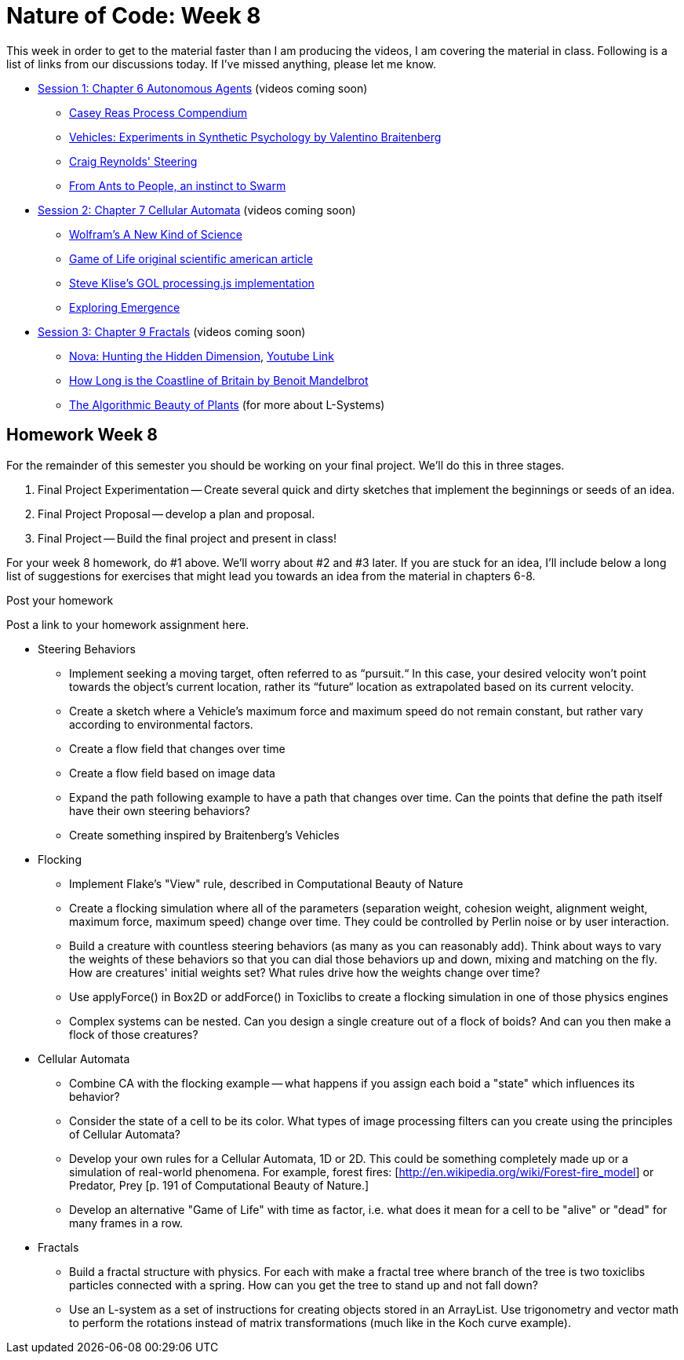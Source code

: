 [[week8]]
[preface]
= Nature of Code: Week 8

This week in order to get to the material faster than I am producing the videos, I am covering the material in class.  Following is a list of links from our discussions today.  If I've missed anything, please let me know.

* http://natureofcode.com/book/chapter-6-autonomous-agents/[Session 1: Chapter 6 Autonomous Agents] (videos coming soon)
** https://vimeo.com/22955812[Casey Reas Process Compendium]
** http://books.google.com/books/about/Vehicles.html?id=7KkUAT_q_sQC[Vehicles: Experiments in Synthetic Psychology by Valentino Braitenberg]
** http://www.red3d.com/cwr/steer/[Craig Reynolds' Steering]
** http://www.nytimes.com/2007/11/13/science/13traff.html?_r=1&oref=slogin[From Ants to People, an instinct to Swarm]

* http://natureofcode.com/book/chapter-7-cellular-automata[Session 2: Chapter 7 Cellular Automata] (videos coming soon)
** http://www.wolframscience.com/[Wolfram's A New Kind of Science]
** http://www.ibiblio.org/lifepatterns/october1970.html[Game of Life original scientific american article]
** https://github.com/stevenklise/ConwaysGameOfLife[Steve Klise's GOL processing.js implementation]
** http://llk.media.mit.edu/projects/emergence/[Exploring Emergence]

* http://natureofcode.com/book/chapter-8-fractals[Session 3: Chapter 9 Fractals] (videos coming soon)
** http://www.pbs.org/wgbh/nova/physics/hunting-hidden-dimension.html[Nova: Hunting the Hidden Dimension], http://www.youtube.com/watch?v=LemPnZn54Kw[Youtube Link]
** http://en.wikipedia.org/wiki/How_Long_Is_the_Coast_of_Britain%3F_Statistical_Self-Similarity_and_Fractional_Dimension[How Long is the Coastline of Britain by Benoit Mandelbrot]
** http://algorithmicbotany.org/papers/#abop[The Algorithmic Beauty of Plants] (for more about L-Systems)

[[week8_homework]]
[preface]
== Homework Week 8

For the remainder of this semester you should be working on your final project.  We'll do this in three stages.

1. Final Project Experimentation -- Create several quick and dirty sketches that implement the beginnings or seeds of an idea.
2. Final Project Proposal -- develop a plan and proposal.
3. Final Project -- Build the final project and present in class!

For your week 8 homework, do #1 above.   We'll worry about #2 and #3 later. If you are stuck for an idea, I'll include below a long list of suggestions for exercises that might lead you towards an idea from the material in chapters 6-8.

[[homework_week8_links]]
[role="shoutout"]
.Post your homework
****
Post a link to your homework assignment here.
****

* Steering Behaviors
** Implement seeking a moving target, often referred to as “pursuit.“  In this case, your desired velocity won't point towards the object's current location, rather its “future“ location as extrapolated based on its current velocity.
** Create a sketch where a Vehicle's maximum force and maximum speed do not remain constant, but rather vary according to environmental factors.
** Create a flow field that changes over time
** Create a flow field based on image data
** Expand the path following example to have a path that changes over time.  Can the points that define the path itself have their own steering behaviors?
** Create something inspired by Braitenberg's Vehicles
* Flocking
** Implement Flake's "View" rule, described in Computational Beauty of Nature
** Create a flocking simulation where all of the parameters (separation weight, cohesion weight, alignment weight, maximum force, maximum speed) change over time.  They could be controlled by Perlin noise or by user interaction.
** Build a creature with countless steering behaviors (as many as you can reasonably add).  Think about ways to vary the weights of these behaviors so that you can dial those behaviors up and down, mixing and matching on the fly.    How are creatures' initial weights set?  What rules drive how the weights change over time?
** Use applyForce() in Box2D or addForce() in Toxiclibs to create a flocking simulation in one of those physics engines
** Complex systems can be nested.  Can you design a single creature out of a flock of boids?  And can you then make a flock of those creatures?
* Cellular Automata
** Combine CA with the flocking example -- what happens if you assign each boid a "state" which influences its behavior?
** Consider the state of a cell to be its color.  What types of image processing filters can you create using the principles of Cellular Automata?
** Develop your own rules for a Cellular Automata, 1D or 2D.   This could be something completely made up or a simulation of real-world phenomena.  For example, forest fires: [http://en.wikipedia.org/wiki/Forest-fire_model[http://en.wikipedia.org/wiki/Forest-fire_model]] or Predator, Prey [p. 191 of Computational Beauty of Nature.]
** Develop an alternative "Game of Life" with time as factor, i.e. what does it mean for a cell to be "alive" or "dead" for many frames in a row.
* Fractals
** Build a fractal structure with physics.  For each with make a fractal tree where branch of the tree is two toxiclibs particles connected with a spring. How can you get the tree to stand up and not fall down?
** Use an L-system as a set of instructions for creating objects stored in an ArrayList. Use trigonometry and vector math to perform the rotations instead of matrix transformations (much like in the Koch curve example).

